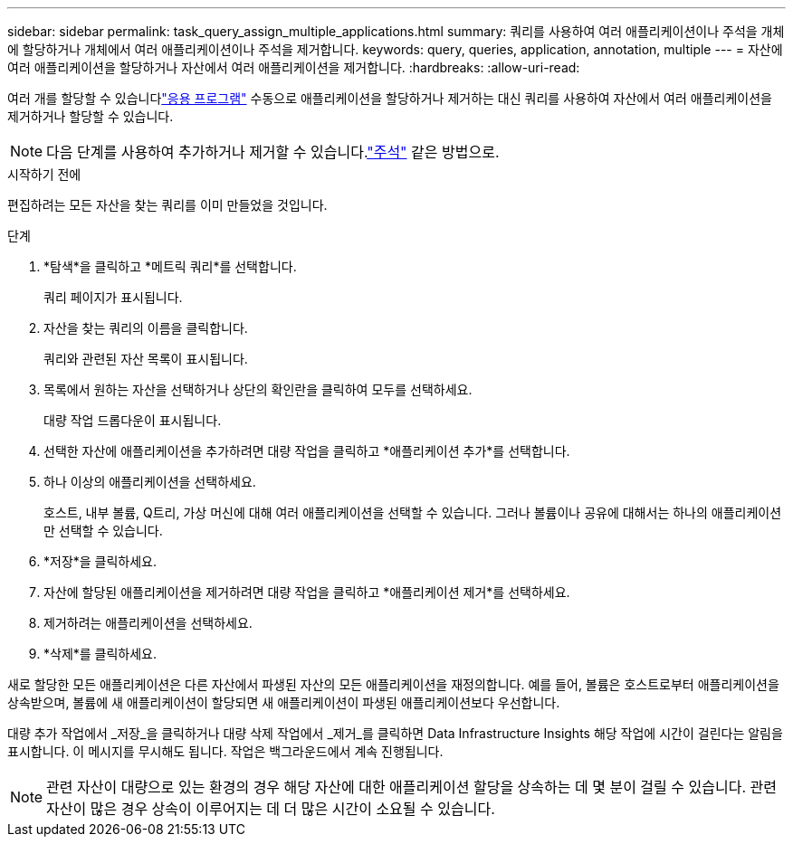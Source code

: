 ---
sidebar: sidebar 
permalink: task_query_assign_multiple_applications.html 
summary: 쿼리를 사용하여 여러 애플리케이션이나 주석을 개체에 할당하거나 개체에서 여러 애플리케이션이나 주석을 제거합니다. 
keywords: query, queries, application, annotation, multiple 
---
= 자산에 여러 애플리케이션을 할당하거나 자산에서 여러 애플리케이션을 제거합니다.
:hardbreaks:
:allow-uri-read: 


[role="lead"]
여러 개를 할당할 수 있습니다link:task_create_application.html["응용 프로그램"] 수동으로 애플리케이션을 할당하거나 제거하는 대신 쿼리를 사용하여 자산에서 여러 애플리케이션을 제거하거나 할당할 수 있습니다.


NOTE: 다음 단계를 사용하여 추가하거나 제거할 수 있습니다.link:task_defining_annotations.html["주석"] 같은 방법으로.

.시작하기 전에
편집하려는 모든 자산을 찾는 쿼리를 이미 만들었을 것입니다.

.단계
. *탐색*을 클릭하고 *메트릭 쿼리*를 선택합니다.
+
쿼리 페이지가 표시됩니다.

. 자산을 찾는 쿼리의 이름을 클릭합니다.
+
쿼리와 관련된 자산 목록이 표시됩니다.

. 목록에서 원하는 자산을 선택하거나 상단의 확인란을 클릭하여 모두를 선택하세요.
+
대량 작업 드롭다운이 표시됩니다.

. 선택한 자산에 애플리케이션을 추가하려면 대량 작업을 클릭하고 *애플리케이션 추가*를 선택합니다.
. 하나 이상의 애플리케이션을 선택하세요.
+
호스트, 내부 볼륨, Q트리, 가상 머신에 대해 여러 애플리케이션을 선택할 수 있습니다. 그러나 볼륨이나 공유에 대해서는 하나의 애플리케이션만 선택할 수 있습니다.

. *저장*을 클릭하세요.
. 자산에 할당된 애플리케이션을 제거하려면 대량 작업을 클릭하고 *애플리케이션 제거*를 선택하세요.
. 제거하려는 애플리케이션을 선택하세요.
. *삭제*를 클릭하세요.


새로 할당한 모든 애플리케이션은 다른 자산에서 파생된 자산의 모든 애플리케이션을 재정의합니다.  예를 들어, 볼륨은 호스트로부터 애플리케이션을 상속받으며, 볼륨에 새 애플리케이션이 할당되면 새 애플리케이션이 파생된 애플리케이션보다 우선합니다.

대량 추가 작업에서 _저장_을 클릭하거나 대량 삭제 작업에서 _제거_를 클릭하면 Data Infrastructure Insights 해당 작업에 시간이 걸린다는 알림을 표시합니다.  이 메시지를 무시해도 됩니다. 작업은 백그라운드에서 계속 진행됩니다.


NOTE: 관련 자산이 대량으로 있는 환경의 경우 해당 자산에 대한 애플리케이션 할당을 상속하는 데 몇 분이 걸릴 수 있습니다.  관련 자산이 많은 경우 상속이 이루어지는 데 더 많은 시간이 소요될 수 있습니다.
